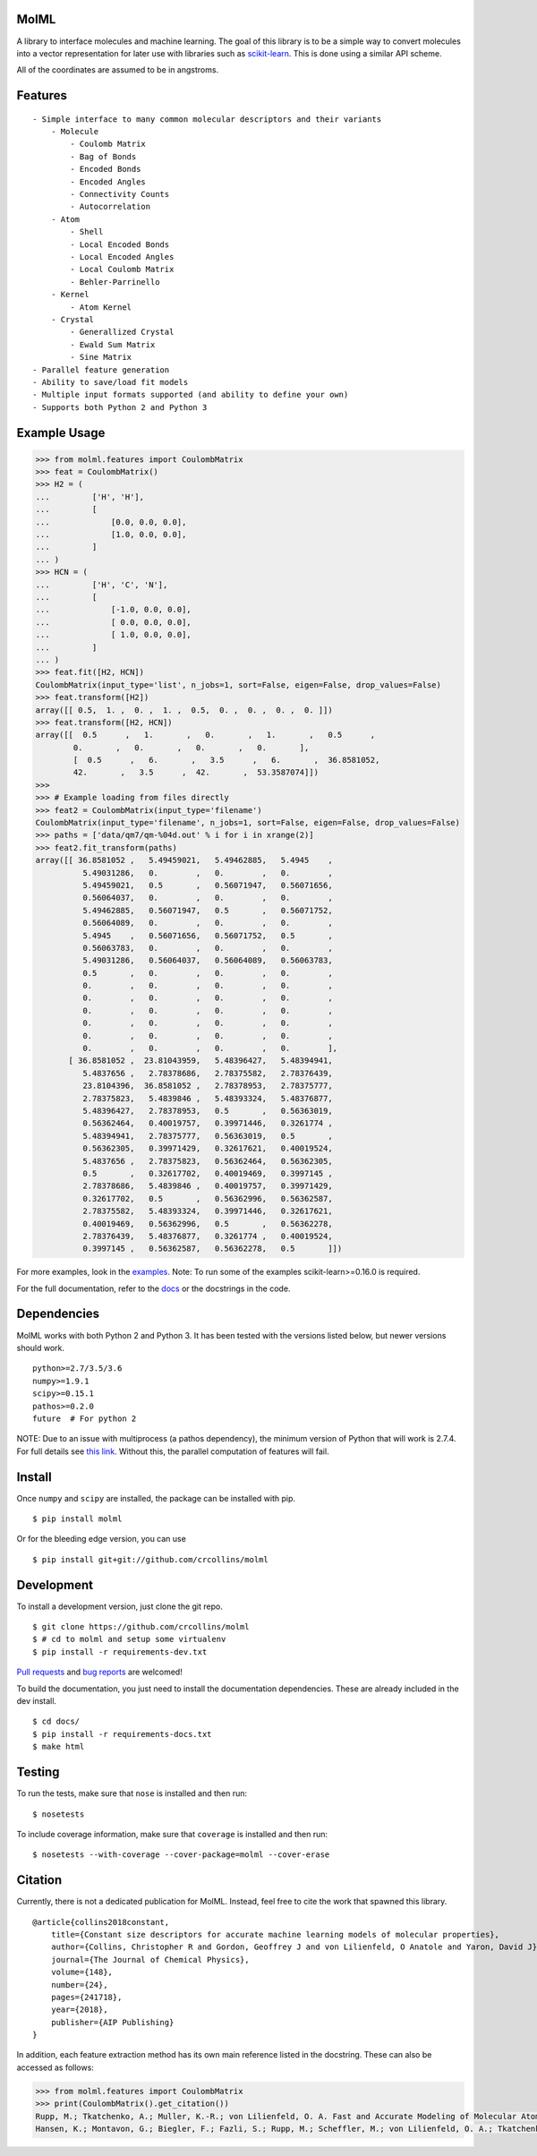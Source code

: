 MolML
=====

|Build Status| |Coverage Status| |Documentation Status| |PyPI version|
|License|

A library to interface molecules and machine learning. The goal of this
library is to be a simple way to convert molecules into a vector
representation for later use with libraries such as
`scikit-learn <http://scikit-learn.org/>`__. This is done using a
similar API scheme.

All of the coordinates are assumed to be in angstroms.

Features
========

::

    - Simple interface to many common molecular descriptors and their variants
        - Molecule
            - Coulomb Matrix
            - Bag of Bonds
            - Encoded Bonds
            - Encoded Angles
            - Connectivity Counts
            - Autocorrelation
        - Atom
            - Shell
            - Local Encoded Bonds
            - Local Encoded Angles
            - Local Coulomb Matrix
            - Behler-Parrinello
        - Kernel
            - Atom Kernel
        - Crystal
            - Generallized Crystal
            - Ewald Sum Matrix
            - Sine Matrix
    - Parallel feature generation
    - Ability to save/load fit models
    - Multiple input formats supported (and ability to define your own)
    - Supports both Python 2 and Python 3

Example Usage
=============

.. code:: python

        >>> from molml.features import CoulombMatrix
        >>> feat = CoulombMatrix()
        >>> H2 = (
        ...         ['H', 'H'],
        ...         [
        ...             [0.0, 0.0, 0.0],
        ...             [1.0, 0.0, 0.0],
        ...         ]
        ... )
        >>> HCN = (
        ...         ['H', 'C', 'N'],
        ...         [
        ...             [-1.0, 0.0, 0.0],
        ...             [ 0.0, 0.0, 0.0],
        ...             [ 1.0, 0.0, 0.0],
        ...         ]
        ... )
        >>> feat.fit([H2, HCN])
        CoulombMatrix(input_type='list', n_jobs=1, sort=False, eigen=False, drop_values=False)
        >>> feat.transform([H2])
        array([[ 0.5,  1. ,  0. ,  1. ,  0.5,  0. ,  0. ,  0. ,  0. ]])
        >>> feat.transform([H2, HCN])
        array([[  0.5      ,   1.       ,   0.       ,   1.       ,   0.5      ,
                0.       ,   0.       ,   0.       ,   0.       ],
                [  0.5      ,   6.       ,   3.5      ,   6.       ,  36.8581052,
                42.       ,   3.5      ,  42.       ,  53.3587074]])
        >>>
        >>> # Example loading from files directly
        >>> feat2 = CoulombMatrix(input_type='filename')
        CoulombMatrix(input_type='filename', n_jobs=1, sort=False, eigen=False, drop_values=False)
        >>> paths = ['data/qm7/qm-%04d.out' % i for i in xrange(2)]
        >>> feat2.fit_transform(paths)
        array([[ 36.8581052 ,   5.49459021,   5.49462885,   5.4945    ,
                  5.49031286,   0.        ,   0.        ,   0.        ,
                  5.49459021,   0.5       ,   0.56071947,   0.56071656,
                  0.56064037,   0.        ,   0.        ,   0.        ,
                  5.49462885,   0.56071947,   0.5       ,   0.56071752,
                  0.56064089,   0.        ,   0.        ,   0.        ,
                  5.4945    ,   0.56071656,   0.56071752,   0.5       ,
                  0.56063783,   0.        ,   0.        ,   0.        ,
                  5.49031286,   0.56064037,   0.56064089,   0.56063783,
                  0.5       ,   0.        ,   0.        ,   0.        ,
                  0.        ,   0.        ,   0.        ,   0.        ,
                  0.        ,   0.        ,   0.        ,   0.        ,
                  0.        ,   0.        ,   0.        ,   0.        ,
                  0.        ,   0.        ,   0.        ,   0.        ,
                  0.        ,   0.        ,   0.        ,   0.        ,
                  0.        ,   0.        ,   0.        ,   0.        ],
               [ 36.8581052 ,  23.81043959,   5.48396427,   5.48394941,
                  5.4837656 ,   2.78378686,   2.78375582,   2.78376439,
                  23.8104396,  36.8581052 ,   2.78378953,   2.78375777,
                  2.78375823,   5.4839846 ,   5.48393324,   5.48376877,
                  5.48396427,   2.78378953,   0.5       ,   0.56363019,
                  0.56362464,   0.40019757,   0.39971446,   0.3261774 ,
                  5.48394941,   2.78375777,   0.56363019,   0.5       ,
                  0.56362305,   0.39971429,   0.32617621,   0.40019524,
                  5.4837656 ,   2.78375823,   0.56362464,   0.56362305,
                  0.5       ,   0.32617702,   0.40019469,   0.3997145 ,
                  2.78378686,   5.4839846 ,   0.40019757,   0.39971429,
                  0.32617702,   0.5       ,   0.56362996,   0.56362587,
                  2.78375582,   5.48393324,   0.39971446,   0.32617621,
                  0.40019469,   0.56362996,   0.5       ,   0.56362278,
                  2.78376439,   5.48376877,   0.3261774 ,   0.40019524,
                  0.3997145 ,   0.56362587,   0.56362278,   0.5       ]])

For more examples, look in the
`examples <https://github.com/crcollins/molml/tree/master/examples>`__.
Note: To run some of the examples scikit-learn>=0.16.0 is required.

For the full documentation, refer to the
`docs <http://molml.readthedocs.io>`__ or the docstrings in the code.

Dependencies
============

MolML works with both Python 2 and Python 3. It has been tested with the
versions listed below, but newer versions should work.

::

    python>=2.7/3.5/3.6
    numpy>=1.9.1
    scipy>=0.15.1
    pathos>=0.2.0
    future  # For python 2

NOTE: Due to an issue with multiprocess (a pathos dependency), the
minimum version of Python that will work is 2.7.4. For full details see
`this link <https://github.com/uqfoundation/multiprocess/issues/11>`__.
Without this, the parallel computation of features will fail.

Install
=======

Once ``numpy`` and ``scipy`` are installed, the package can be installed
with pip.

::

    $ pip install molml

Or for the bleeding edge version, you can use

::

    $ pip install git+git://github.com/crcollins/molml

Development
===========

To install a development version, just clone the git repo.

::

    $ git clone https://github.com/crcollins/molml
    $ # cd to molml and setup some virtualenv
    $ pip install -r requirements-dev.txt

`Pull requests <https://github.com/crcollins/molml/pulls>`__ and `bug
reports <https://github.com/crcollins/molml/issues>`__ are welcomed!

To build the documentation, you just need to install the documentation
dependencies. These are already included in the dev install.

::

    $ cd docs/
    $ pip install -r requirements-docs.txt
    $ make html

Testing
=======

To run the tests, make sure that ``nose`` is installed and then run:

::

    $ nosetests

To include coverage information, make sure that ``coverage`` is
installed and then run:

::

    $ nosetests --with-coverage --cover-package=molml --cover-erase

Citation
========

Currently, there is not a dedicated publication for MolML. Instead, feel
free to cite the work that spawned this library.

::

    @article{collins2018constant,
        title={Constant size descriptors for accurate machine learning models of molecular properties},
        author={Collins, Christopher R and Gordon, Geoffrey J and von Lilienfeld, O Anatole and Yaron, David J},
        journal={The Journal of Chemical Physics},
        volume={148},
        number={24},
        pages={241718},
        year={2018},
        publisher={AIP Publishing}
    }

In addition, each feature extraction method has its own main reference
listed in the docstring. These can also be accessed as follows:

.. code:: python

        >>> from molml.features import CoulombMatrix
        >>> print(CoulombMatrix().get_citation())
        Rupp, M.; Tkatchenko, A.; Muller, K.-R.; von Lilienfeld, O. A. Fast and Accurate Modeling of Molecular Atomization Energies with Machine Learning. Phys. Rev. Lett. 2012, 108, 058301.
        Hansen, K.; Montavon, G.; Biegler, F.; Fazli, S.; Rupp, M.; Scheffler, M.; von Lilienfeld, O. A.; Tkatchenko, A.; Muller, K.-R. Assessment and Validation of Machine Learning Methods for Predicting Molecular Atomization Energies. J. Chem. Theory Comput. 2013, 9, 3404-3419.

.. |Build Status| image:: https://travis-ci.org/crcollins/molml.svg?branch=master
   :target: https://travis-ci.org/crcollins/molml
.. |Coverage Status| image:: https://coveralls.io/repos/github/crcollins/molml/badge.svg?branch=master
   :target: https://coveralls.io/github/crcollins/molml?branch=master
.. |Documentation Status| image:: https://readthedocs.org/projects/molml/badge/?version=latest
   :target: http://molml.readthedocs.io/en/latest/?badge=latest
.. |PyPI version| image:: https://img.shields.io/pypi/v/MolML.svg?style=flat
   :target: http://pypi.python.org/pypi/MolML
.. |License| image:: https://img.shields.io/pypi/l/MolML.svg?style=flat
   :target: https://github.com/crcollins/molml/blob/master/LICENSE.txt



